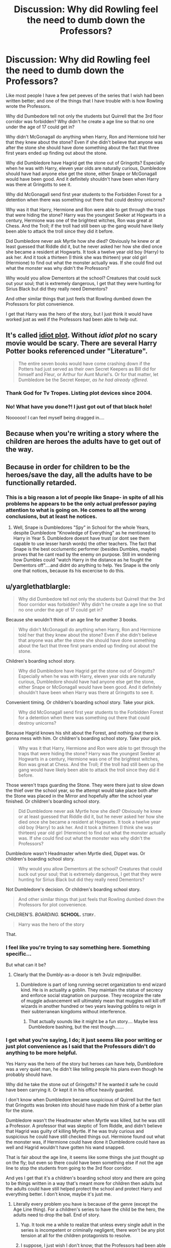 #+TITLE: Discussion: Why did Rowling feel the need to dumb down the Professors?

* Discussion: Why did Rowling feel the need to dumb down the Professors?
:PROPERTIES:
:Author: SnarkyAndProud
:Score: 33
:DateUnix: 1510886488.0
:DateShort: 2017-Nov-17
:FlairText: Discussion
:END:
Like most people I have a few pet peeves of the series that I wish had been written better; and one of the things that I have trouble with is how Rowling wrote the Professors.

Why did Dumbedore tell not only the students but Quirrell that the 3rd floor corridor was forbidden? Why didn't he create a age line so that no one under the age of 17 could get in?

Why didn't McGonagall do anything when Harry, Ron and Hermione told her that they knew about the stone? Even if she didn't believe that anyone was after the stone she should have done something about the fact that three first years ended up finding out about the stone.

Why did Dumbledore have Hagrid get the stone out of Gringotts? Especially when he was with Harry, eleven year olds are naturally curious, Dumbledore should have had anyone else get the stone, either Snape or McGonagall would have been good. And it definitely shouldn't have been when Harry was there at Gringotts to see it.

Why did McGonagall send first year students to the Forbidden Forest for a detention when there was something out there that could destroy unicorns?

Why was it that Harry, Hermione and Ron were able to get through the traps that were hiding the stone? Harry was the youngest Seeker at Hogwarts in a century, Hermione was one of the brightest witches, Ron was great at Chess. And the Troll; if the troll had still been up the gang would have likely been able to attack the troll since they did it before.

Did Dumbledore never ask Myrtle how she died? Obviously he knew or at least guessed that Riddle did it, but he never asked her how she died once she became a resident at Hogwarts. It took a twelve year old boy (Harry) to ask her. And it took a thirteen (I think she was thirteen) year old girl (Hermione) to find out what the monster actually was. If she could find out what the monster was why didn't the Professors?

Why would you allow Dementors at the school? Creatures that could suck out your soul; that is extremely dangerous, I get that they were hunting for Sirius Black but did they really need Dementors?

And other similar things that just feels that Rowling dumbed down the Professors for plot convenience.

I get that Harry was the hero of the story, but I just think it would have worked just as well if the Professors had been able to help out.


** It's called [[http://tvtropes.org/pmwiki/pmwiki.php/Main/IdiotPlot][idiot plot]]. Without /idiot plot/ no scary movie would be scary. There are several Harry Potter books referenced under "Literature".

#+begin_quote
  The entire seven books would have come crashing down if the Potters had just served as their own Secret Keepers as Bill did for himself and Fleur, or Arthur for Aunt Muriel's. Or for that matter, let Dumbledore be the Secret Keeper, /as he had already offered/.
#+end_quote
:PROPERTIES:
:Author: GofQE6
:Score: 58
:DateUnix: 1510893414.0
:DateShort: 2017-Nov-17
:END:

*** Thank God for Tv Tropes. Listing plot devices since 2004.
:PROPERTIES:
:Score: 11
:DateUnix: 1510920411.0
:DateShort: 2017-Nov-17
:END:


*** No! What have you done?! I just got out of that black hole!

Noooooo! I can feel myself being dragged in....
:PROPERTIES:
:Author: CryptidGrimnoir
:Score: 4
:DateUnix: 1510973454.0
:DateShort: 2017-Nov-18
:END:


** Because when you're writing a story where the children are heroes the adults have to get out of the way.
:PROPERTIES:
:Author: EpicBeardMan
:Score: 21
:DateUnix: 1510889405.0
:DateShort: 2017-Nov-17
:END:


** Because in order for children to be the heroes/save the day, all the adults have to be functionally retarded.
:PROPERTIES:
:Author: KalmiaKamui
:Score: 19
:DateUnix: 1510893799.0
:DateShort: 2017-Nov-17
:END:

*** This is a big reason a lot of people like Snape- in spite of all his problems he appears to be the only actual professor paying attention to what is going on. He comes to all the wrong conclusions, but at least he notices.
:PROPERTIES:
:Author: cavelioness
:Score: 18
:DateUnix: 1510902554.0
:DateShort: 2017-Nov-17
:END:

**** Well, Snape is Dumbledores "Spy" in School for the whole Years, despite Dumbledore "Knowledge of Everything" as he mentioned to Harry in Year 5. Dumbledore doesnt have trust (or dont see them capable to use lesser harsh words) the other teachers. The fact that Snape is the best occlumentic performer (besides Dumbles, maybe) proves that he cant read by the enemy on purpose. Still im wondering how Dumbles could "watch Harry in the distance as he fought the Dementors off"....and didnt do anything to help. Yes Snape is the only one that notices, because its his excercise to do this.
:PROPERTIES:
:Author: Atomstern
:Score: 1
:DateUnix: 1510993704.0
:DateShort: 2017-Nov-18
:END:


** u/yarglethatblargle:
#+begin_quote
  Why did Dumbedore tell not only the students but Quirrell that the 3rd floor corridor was forbidden? Why didn't he create a age line so that no one under the age of 17 could get in?
#+end_quote

Because she wouldn't think of an age line for another 3 books.

#+begin_quote
  Why didn't McGonagall do anything when Harry, Ron and Hermione told her that they knew about the stone? Even if she didn't believe that anyone was after the stone she should have done something about the fact that three first years ended up finding out about the stone.
#+end_quote

Children's boarding school story.

#+begin_quote
  Why did Dumbledore have Hagrid get the stone out of Gringotts? Especially when he was with Harry, eleven year olds are naturally curious, Dumbledore should have had anyone else get the stone, either Snape or McGonagall would have been good. And it definitely shouldn't have been when Harry was there at Gringotts to see it.
#+end_quote

Convenient timing. Or children's boarding school story. Take your pick.

#+begin_quote
  Why did McGonagall send first year students to the Forbidden Forest for a detention when there was something out there that could destroy unicorns?
#+end_quote

Because Hagrid knows his shit about the Forest, and nothing out there is gonna mess with him. Or children's boarding school story. Take your pick.

#+begin_quote
  Why was it that Harry, Hermione and Ron were able to get through the traps that were hiding the stone? Harry was the youngest Seeker at Hogwarts in a century, Hermione was one of the brightest witches, Ron was great at Chess. And the Troll; if the troll had still been up the gang would have likely been able to attack the troll since they did it before.
#+end_quote

Those weren't traps guarding the Stone. They were there just to slow down the thief over the school year, so the attempt would take place both after the Stone was placed in the Mirror and hopefully after the school year finished. Or children's boarding school story.

#+begin_quote
  Did Dumbledore never ask Myrtle how she died? Obviously he knew or at least guessed that Riddle did it, but he never asked her how she died once she became a resident at Hogwarts. It took a twelve year old boy (Harry) to ask her. And it took a thirteen (I think she was thirteen) year old girl (Hermione) to find out what the monster actually was. If she could find out what the monster was why didn't the Professors?
#+end_quote

Dumbledore wasn't Headmaster when Myrtle died, Dippet was. Or children's boarding school story.

#+begin_quote
  Why would you allow Dementors at the school? Creatures that could suck out your soul; that is extremely dangerous, I get that they were hunting for Sirius Black but did they really need Dementors?
#+end_quote

Not Dumbledore's decision. Or children's boarding school story.

#+begin_quote
  And other similar things that just feels that Rowling dumbed down the Professors for plot convenience.
#+end_quote

CHILDREN'S. /BOARDING./ *SCHOOL.* =STORY.=

#+begin_quote
  Harry was the hero of the story
#+end_quote

That.
:PROPERTIES:
:Author: yarglethatblargle
:Score: 65
:DateUnix: 1510887429.0
:DateShort: 2017-Nov-17
:END:

*** I feel like you're trying to say something here. Something specific...

But what can it be?
:PROPERTIES:
:Author: Averant
:Score: 58
:DateUnix: 1510888080.0
:DateShort: 2017-Nov-17
:END:

**** Clearly that the Dumbly-as-a-dooor is teh 3vulz m@nipul8er.
:PROPERTIES:
:Author: yarglethatblargle
:Score: 38
:DateUnix: 1510888162.0
:DateShort: 2017-Nov-17
:END:

***** Dumbledore is part of long running secret organization to end wizard kind. He is in actuality a goblin. They maintain the statue of secrecy and enforce social stagnation on purpose. They recognize the rate of muggle advancement will ultimately mean that muggles will kill off wizards in another hundred or two years leaving goblins to reign in their subterranean kingdoms without interference.
:PROPERTIES:
:Author: ForumWarrior
:Score: 25
:DateUnix: 1510898395.0
:DateShort: 2017-Nov-17
:END:

****** That actually sounds like it might be a fun story.... Maybe less Dumbledore bashing, but the rest though.......
:PROPERTIES:
:Author: archangelceaser
:Score: 6
:DateUnix: 1510911673.0
:DateShort: 2017-Nov-17
:END:


*** I get what you're saying, I do; it just seems like poor writing or just plot convenience as I said that the Professors didn't do anything to be more helpful.

Yes Harry was the hero of the story but heroes can have help, Dumbledore was a very quiet man, he didn't like telling people his plans even though he probably should have.

Why did he take the stone out of Gringotts? If he wanted it safe he could have been carrying it. Or kept it in his office heavily guarded.

I don't know when Dumbledore became suspicious of Quirrell but the fact that Gringotts was broken into should have made him think of a better plan for the stone.

Dumbledore wasn't the Headmaster when Myrtle was killed, but he was still a Professor. A professor that was skeptic of Tom Riddle, and didn't believe that Hagrid was guilty of killing Myrtle. If he was truly curious and suspicious he could have still checked things out. Hermione found out what the monster was, if Hermione could have done it Dumbledore could have as well and Hagrid wouldn't have gotten his wand snapped.

That is fair about the age line, it seems like some things she just thought up on the fly; but even so there could have been something else if not the age line to stop the students from going to the 3rd floor corridor.

And yes I get that it's a children's boarding school story and there are going to be things written in a way that's meant more for children then adults but the adults could have still helped protect the school and protect Harry and everything better. I don't know, maybe it's just me.
:PROPERTIES:
:Author: SnarkyAndProud
:Score: 6
:DateUnix: 1510888825.0
:DateShort: 2017-Nov-17
:END:

**** Literally every problem you have is because of the genre (except the Age Line thing). For a children's series to have the child be the hero, the adults need to drop the ball. End of story.
:PROPERTIES:
:Author: yarglethatblargle
:Score: 40
:DateUnix: 1510888956.0
:DateShort: 2017-Nov-17
:END:

***** Yup. It took me a while to realize that unless every single adult in the series is incompetent or criminally negligent, there won't be any plot tension at all for the children protagonists to resolve.
:PROPERTIES:
:Score: 7
:DateUnix: 1510925962.0
:DateShort: 2017-Nov-17
:END:


***** I suppose, I just wish I don't know; that the Professors had been able to help more. But yes I get that it was a children boarding school story and that the professors had to be a little stupid for the plot, they just feel really stupid compared to the main group. Which is unfortunate. Wonder if there are any stories with the professors doing a better job; could be interesting, mhm. That could be an idea.
:PROPERTIES:
:Author: SnarkyAndProud
:Score: 4
:DateUnix: 1510889185.0
:DateShort: 2017-Nov-17
:END:

****** You're headed in the direction of HPMOR and [[/r/rational]].

Also, the professors do have to be REALLY REALLY STUPID, because compared to the children they're REALLY REALLY POWERFUL.
:PROPERTIES:
:Score: 18
:DateUnix: 1510891546.0
:DateShort: 2017-Nov-17
:END:

******* I tried reading it ages ago but could never get into it for a reason I forget, so maybe I'll attempt a re read of it. Thanks.
:PROPERTIES:
:Author: SnarkyAndProud
:Score: 9
:DateUnix: 1510891817.0
:DateShort: 2017-Nov-17
:END:

******** u/GofQE6:
#+begin_quote
  a reason I forget
#+end_quote

Because Harry is a pretentious asshole?
:PROPERTIES:
:Author: GofQE6
:Score: 24
:DateUnix: 1510892791.0
:DateShort: 2017-Nov-17
:END:

********* Did you ever finish the story? He suffers a lot for his pretentious assholishness.
:PROPERTIES:
:Author: mikekearn
:Score: 5
:DateUnix: 1510904445.0
:DateShort: 2017-Nov-17
:END:

********** No idea why you're being downvoted. It's a major plotpoint.
:PROPERTIES:
:Author: Deathcrow
:Score: 4
:DateUnix: 1510929284.0
:DateShort: 2017-Nov-17
:END:


******** Nah it's bad.
:PROPERTIES:
:Author: monkeyepoxy
:Score: 5
:DateUnix: 1510894008.0
:DateShort: 2017-Nov-17
:END:

********* No, its pretentious, there's a difference.

Also HP suffers a LOT for his arrogance, so theres that too.
:PROPERTIES:
:Author: mightykushthe1st
:Score: 2
:DateUnix: 1511024451.0
:DateShort: 2017-Nov-18
:END:

********** What if I think it's bad, and pretentious?
:PROPERTIES:
:Author: ASOIAFFan213
:Score: 2
:DateUnix: 1511047626.0
:DateShort: 2017-Nov-19
:END:

*********** Well then that's your opinion, what're you asking me for? Though I will say you're misinformed in that case, I'd be happy to correct you if you can explain what specifically you don't like besides Harry being pretentious (which is part of the plot)
:PROPERTIES:
:Author: mightykushthe1st
:Score: 2
:DateUnix: 1511054365.0
:DateShort: 2017-Nov-19
:END:

************ I don't think just Harry is pretentious, I think the whole concept of the story, and even the title, is pretentious.

The best I can give the story is the grammar isn't terrible and unreadable.

I know it's humour but it rubs me the wrong way.
:PROPERTIES:
:Author: ASOIAFFan213
:Score: 1
:DateUnix: 1511059509.0
:DateShort: 2017-Nov-19
:END:

************* Oh well in that case I can't really help you, that seems purely like a matter of opinion to me. I don't think it's fair to say it's a bad story just because you don't like the title or the concept. It teaches some really good lessons about morality and taking things (e.g. magic) I'm the world for granted and how not to do that. Its also a really good deconstruction of hp canon and all the silly things wrong with it.

Plus Dumbledore is freaking awesome . have you read it or were you just put off by the authors attitude? He's unapologetic about trying to make a controversial story.
:PROPERTIES:
:Author: mightykushthe1st
:Score: 2
:DateUnix: 1511066141.0
:DateShort: 2017-Nov-19
:END:


****** You see the transition around Book 4 where professors start to become active. That was around the novel that JKR realized that she had more than a children's story. Took a darker turn to an actual war.
:PROPERTIES:
:Author: patil-triplet
:Score: 1
:DateUnix: 1510964139.0
:DateShort: 2017-Nov-18
:END:

******* To be honest I liked it way better as a childrens story, thats what made the series popular in the first place. JK Rowling really isnt good at writing competent characters or worldbuilding.
:PROPERTIES:
:Author: mightykushthe1st
:Score: 2
:DateUnix: 1511024539.0
:DateShort: 2017-Nov-18
:END:


**** i could extend your List. While i do "eat" some of your Points, because "its a childbook series" (my favourite excuse for the Plot holes in the Books, atleast until 5, anything above that is argueable).

Year 2: Looking at it as an "adult" its really unbelievable, that the Teachers would trade Lucky Charms after the Heirs Attacks, they are the most powerful People on that Grounds and the Attacker might be just an adolescence, tops, but he would be noticed, i guess. But from a childs perspective, it has something funny on it. Still, if Dumbles didnt do anything to stop, but trusted like in Year 1, that Harry and friends solve this Puzzle, than he was taking a risk in offering the students lives and THIS was something he didnt tolerate at all, atleast if you take him serious in Book 5 and 7.

Year 4: nobody was thinking about Harry disqualify the Tournament. It was mentioned once by Hermione speaking for the solving about the Lake riddle, but thats it. Why did Crouch waited a whole Year for the Tournament, while he could take Harry outside of Hogwarts and let him take the Portkey?

Year 5, ignoring the fact that Harry should keep himself calm (he seems to really think that everybody thinks, he is lying. Its not even enough that his Friends believe him, No, ALL People in the World have to believe him so that he can die in piece -.- He is like Hagrid in Year 4, but unlike Harry, Hagrid pulled himself together). Nobody was thinking about the Mauraders Map, when Harry wanted to check on Sirius, not even Hermione....oh, not to mention that i still miss an Apology from Harry after the Ministry fight. The fact that Rowling "cut" this out makes me think, that Harry is a stupid brat and he doesnt need to apologize to his friend for leading them in a live-threatening situation because he was to thick to think rationaly (not that i blame him fully, but still. Im really glad that he regretted it in th end), because its naturally, that he doesnt need to apologize.

Year 6, Ouch. Everything is broken. Nobody is believing Harry that Voldemort could choose Malfoy as a Deatheater, not even thinking about that Voldy only uses Malfoy. "Harry, i dont think, Voldemort would do such a thing", "By all respects! Does ANYBODY know, what happens in Voldemorts Head?!" (<<<THIS, great Job, Harry, wonderful, both Thumbs Up for you). The Fact, that neither Hermione nor Ron do believe him and just focus on their envious feelings is just for the Plot sake.

Year 7, one of the Things that annoy, no DISTURB, me most is that Rowling made a correction about the Fidelius charm, just like that...out of the Blue. Clearly because she had to solve the "Secret keeper is dead, what now" problem...Oh, and again Ron and Hermione dont believe in Harry about the places, the Horcruxes could be, just for the stretching of the Books sake.

And why doesnt anybody thinking about calling Kreacher to get rid of the Deatheaters in Grimmauld Place?! Because it would be Boring, if the Trio isnt in a permanently Life-threatening Situation that "Testing" their Friendship.

Lets not forget, that Rowling makes Harry into a Cheater, since he gains the Firebolt. WHO of the other Pupils parents has enough moneys (or is willing to) to buy such a High prized Item, just for School sport purposes? No one of the others Teams Seekers has a chance against him. It might be that Harry and the Enemy seeker are "Head-on-head" on some situations, but that is a mockery to the Enemy in my eyes. And in year 6 he becomes a cheater because he has access to better Knowledge about the Potions brewing (note: Harry NEVER admits, that its not HIS doing, just his Friends know about it). Hermiones bigotry and intolerance are argueable (i think)....hmm, she wont believe anything thats not written in Books.....but what about her Speech at Year 1 "There is more than learning and Books", if i take her by this, her Friendship isnt true.

But we do expanding this Thread to a High level, the Title of it was for the Professors and not for the Plotholes.
:PROPERTIES:
:Author: Atomstern
:Score: 2
:DateUnix: 1510938661.0
:DateShort: 2017-Nov-17
:END:

***** While you're perfectly right it could be fun to come up with some (non-canon) explanations.

Year 2: Imagine you're Salazar Slytherin (a man with a known penchant for snakes). You expect it's going to be quite easy for anyone to work out what the monster you've left in the school is. However, you're a wizard who as a founder of Hogwarts has at least some notable power over it (enough to include a massive hidden underground chamber). Why not work in a self perpetuating confundus charm into the castle so that when the chamber is activated those who should be able to combat the threat are neutralised? Harry (as a parselmouth) is somewhat immune, and he always gets the right answer through the wrong steps anyway, so it's hardly the charm's fault if he gets there anyway.

Year Four: Similar to year 2, powerful magical artefacts change people's perception of reality, around their sphere of influence you actually CAN'T defy their intent. So, the Goblet of Fire binds Harry to the task no matter what. As for the abduction date, apart from Voldemort's insane melodramatic sense of fair play, it's approximately six months after his death-date, thirteen years after his defeat: there may be some arithmancy coming into play. If Voldemort captures him earlier he may fear that Dumbledore and co. will find Harry too early.

Year 5, are you actually talking about the mirror? I suppose you could suggest that Voldemort could have put in a subtle block about doing the sensible thing when sending him visions. He's certainly implied to have had that level power.

Year 6: I'm just going to abandon that one. It's a bad year.

Year 7: Maybe there have been advances in the charm theory for the Fidelius charm ... I guess that's possible. Maybe this is Fidelius Mark II. IT's about the only way I can even bear the disaster that that makes of James and Lily's attempt at hiding.

People seem very dismissive of house-elves powers, a bit bizarre, but it could just be cultural problem that even the main characters aren't free from? Also, getting him to do that wouldn't solve the problem permanently as long as any Death Eaters knew the secret, and at some point he might get killed like Dobby.

Anyway, that's all just for fun.
:PROPERTIES:
:Author: Lysianda
:Score: 1
:DateUnix: 1511198263.0
:DateShort: 2017-Nov-20
:END:

****** Hmm, a Confundus Charm for the chambers Protection....But Ron and Lockhart are Witnesses as its opening.

Oh, right. If i remember Voldemort mentioned in the Beginning that it was yet to early to perform the Ritual and in the end he revealed that he was preparing for this Night to be "revived". Or that Voldemort had to get stronger by Wormtails "feeding" or he would be to weak to become as strong as he was before he vanished or to die during the ritual.

Mirror? I mentioned the Mauraders Map...Ginny and other DAs took Guard but was taken down by Umbridge. With the Map, they would had an alerting system.

True, the Fidelius was only mentioned in Year 3 and 5, but it was precise enough. If the new Rule was that any "keepers" became Keepers after the Mainkeeper dies, thatn the Guardians in Year 5 actually had to drag Harry into the Black House, instead of giving him the note. Nah, i dont believe the Trio suddenly dismissed in House-elf magic....remember, after their escape Harry was thinking about the Meal, that Kreacher had prepared and would now be cold untouched, HA! Plothole, Harry WAS thinking about the Elf, but the idea to use him for help wasnt coming to his mind, not even Hermione and Ron. The Intruding DEs would just be memorized to forget they visited and entered the House. I doubt there would be many Legeilimentics Among them. An obvious Plot hole just for the Thrilling sake, like i mentioned: it would be boring (would it really be?) if the Trio would have had a save place to return. Oh, nor that i think about: Kreacher wouldnt be alone, Harry could have ordered Dobby for Help. Jesus, Harry now that you are good friend with the Grumpy, you dont think about using him.
:PROPERTIES:
:Author: Atomstern
:Score: 2
:DateUnix: 1511201206.0
:DateShort: 2017-Nov-20
:END:

******* Lockhart is only a witness because he's forced to be, and Ron ... well Ron might just be hardheaded enough to ignore a charm for Harry.

Sorry, I was thinking of the mirror Sirius gave Harry to talk to him at Christmas ... and which he forgot. If he'd used it the whole problem could have been avoided. I'd forgotten that they hadn't used the map. :(

Definite plothole, though maybe he thought that a bunch of Death Eaters were just sitting on Kreacher waiting for him to be summoned or something of the sort. Harry was never particularly sane, or logical. Maybe Hermione was on to something when she mentioned many of the greatest wizards weren't logical, perhaps magic impedes logic.
:PROPERTIES:
:Author: Lysianda
:Score: 1
:DateUnix: 1511280246.0
:DateShort: 2017-Nov-21
:END:


*** Sorry but this is a dissucion thread about HP problems and their reasons *in universe*
:PROPERTIES:
:Author: Lakas1236547
:Score: 0
:DateUnix: 1510902069.0
:DateShort: 2017-Nov-17
:END:


** Has it not been established again and again and /again/ that Dumbledore wanted Harry to go after the stone?

#+begin_quote
  “He's a funny man, Dumbledore. I think he sort of wanted to give me a chance. I think he knows more or less everything that goes on here, you know. I reckon he had a pretty good idea we were going to try, and instead of stopping us, he just taught us enough to help. I don't think it was an accident he let me find out how the mirror worked. It's almost like he thought I had the right to face Voldemort if I could...”

  ..

  “Yet there was a flaw in this wonderful plan of mine,” said Dumbledore. “An obvious flaw that I knew, even then, might be the undoing of it all. And yet, knowing how important it was that my plan should succeed, I told myself that I would not permit this flaw to ruin it. I alone could prevent this, so I alone must be strong.

  ..

  “We have protected him because it has been essential to teach him, to raise him, to let him try his strength,” said Dumbledore, his eyes still tight shut.
#+end_quote
:PROPERTIES:
:Author: PsychoGeek
:Score: 11
:DateUnix: 1510899771.0
:DateShort: 2017-Nov-17
:END:

*** I feel like a lot of people forgot about this.
:PROPERTIES:
:Author: The_Truthkeeper
:Score: 5
:DateUnix: 1510913050.0
:DateShort: 2017-Nov-17
:END:

**** "Plans are everything, Plans are my live....I couldnt even go to the Loo without a Plan", seriously, thats what i disliked about dumbles. He doesnt recognize that plans could fail and the Fact that the 1. Detail that didnt fit into his Plan would break it, but he "assured" himself, that his Plan would still work, proves that he ignorant. He and Grindelwald were thinking about plans for the Greater Good and now see, where they ended. He decided again "for the better good", see where he ended. Actually anything since Year 6 was more or less pure Luck, beginning by his cursed Hand what definetly wasnt a detail about his Plan. Rowling needed Dumbles to die or else she would make Harry into an obvious martyr for Dumbles sake
:PROPERTIES:
:Author: Atomstern
:Score: 1
:DateUnix: 1510936616.0
:DateShort: 2017-Nov-17
:END:


** u/deleted:
#+begin_quote
  Why did Dumbedore tell not only the students but Quirrell that the 3rd floor corridor was forbidden? Why didn't he create a age line so that no one under the age of 17 could get in?
#+end_quote

The dead troll is precedent for having obvious traps in the way that Voldemort had bludgeoned his way through. It would have cost little to show two or three more of those, but more obviously dangerous. An age line might not have been appropriate -- unless it were set to something greater than Quirrell's age, or unless it were bound with other protections that Voldemort would have needed to remove.

Doesn't alter the result, does underscore how dangerous the situation is and how powerful Voldemort is, takes /maybe/ two extra pages. But it's the sort of thing that you likely wouldn't notice even after editing.

#+begin_quote
  Why would you allow Dementors at the school?
#+end_quote

They were allowed at the border of the school grounds, officially, but they exceeded their mandate.

#+begin_quote
  I get that they were hunting for Sirius Black but did they really need Dementors?
#+end_quote

This is actually a pretty believable part of the story. It was Minister Fudge employing the age-old syllogism: something must be done, this is something, therefore we must do this. The Dementors didn't help. It was obvious they wouldn't help. But it was a simple thing for him to order, and it was a public sign that he was responding to the situation.
:PROPERTIES:
:Score: 10
:DateUnix: 1510895861.0
:DateShort: 2017-Nov-17
:END:


** Bah writers using random acts of character stupidity to cause plot is a blight on good storytelling. And yet all the supposedly good writers (bookes, movies, games, doesn't matter) are apparently all lazy hacks.

I really think the story telling world would be better off if any would-be-writers were forced to DM a game of DnD first, hence being introduced to how to tell a story where you can't rely on characters being dumb just for your convenience.

With HP the problem is that is started as the so called "Children's boarding school story" or some such, where the tropes are expected, and because they are expected they are also accepted, and nobody looks too much into them.\\
But then it kept going into at least the young adult genre, which has ENTIRELY different accepted tropes. Looking back at especially the earlier books, well.... most of those tropes are really bad and have some rather unfortunate implications if viewed without the cover of being a children's story.

Personally I don't care for Doylist interpretations, I like my story to be internally consistent as much as possible from a Watsonian view. So when I look and see these implications caused by the wrong trope in the wrong genre, I much prefer the explanations that make some sense in universe, even if they are reaching (manipulative dumbles) rather then the much more boring explanation (Rowling is a shit writer).
:PROPERTIES:
:Author: Daimonin_123
:Score: 5
:DateUnix: 1510898754.0
:DateShort: 2017-Nov-17
:END:


** I like to imagine that the reason the professors seem so dumb is because they're worrying about bigger things and you literally don't see all the different things that the adults are doing to protect the kids because it's from the kids' point of view.

Highly subjective narrators, like Harry, artificially distort the motives and actions of others. It's important to realize that while reading any story, but especially the HP series where Harry does things like trust Fake Moody all year long and nearly die or go from wanting to murder Sirius to wanting to move in with him in ten minutes.
:PROPERTIES:
:Author: Oniknight
:Score: 7
:DateUnix: 1510899286.0
:DateShort: 2017-Nov-17
:END:

*** oh, i wouldnt say, he "trusted" Fake Moody....well, ok, he felt "save" in his presence, because Crouch perfectly doubled Moody (not so obvious for the viewers sake in the Movie) and not even Dumbledore had any suspiciouns about his Friend, untill the End at least. So where is the Reason for NOT trusting this Man...or feeling Save in his Presence.

And About Sirius....you calling Harry a subjective Narrator, but there were also Hermione and Ron, not to mention Lupin. All of them were listening to the Confession Wormtail made. Harry was just happy that atleast one part of his "past" was still alive and he could asked Sirius anything about his Parents live. Maybe it would be an awkward situation since Harry believed a whole Year that Sirius was a Murder, but its just that he only known him before the Year began, because Sirius escaped.
:PROPERTIES:
:Author: Atomstern
:Score: 1
:DateUnix: 1510935655.0
:DateShort: 2017-Nov-17
:END:


** ...Harry was always meant to try and get the Stone, Dumbledore deliberately dropped all those hints.

Dumbledore never thought to ask Myrtle because Dumbledore, for all he was a great wizard, didn't ask others for advice, or try to think of things outside his preconceptions. And to be fair. All she could tell Harry and Ron was that she saw a big pair of eyes. Most animals have eyes. An Acromantula could have stung her fatally before she got a look at anything but its huge eyes as it beared down on her, if she was caught by surprise by it.

As for Dementors, wasn't it in-text that Dumbledore was railroaded into having them at the school, it wasn't his idea?
:PROPERTIES:
:Author: 360Saturn
:Score: 3
:DateUnix: 1510975228.0
:DateShort: 2017-Nov-18
:END:


** Why thriller movie protagonists never go to the police?

Because that story would be terribly dull.
:PROPERTIES:
:Author: SSVNormandySR1
:Score: 2
:DateUnix: 1510894123.0
:DateShort: 2017-Nov-17
:END:


** [deleted]
:PROPERTIES:
:Score: 3
:DateUnix: 1510893774.0
:DateShort: 2017-Nov-17
:END:

*** u/Atomstern:
#+begin_quote
  Also Cornelius Fudge was always shown to be a scared man way over his head, so it's rather in character for him
#+end_quote

was he? i thought that his "Scaryness" was just because of the Public Pressure. But that would explain why he ordered a Dementor to deal with a simple poor Deatheater in Year 4, who was captured and guarded by a Teacher....wow, what a Deed. Jesus, think about he would stalking any Dumble-fans in Year 5 with a Dementor because they could endanger him O.o
:PROPERTIES:
:Author: Atomstern
:Score: 1
:DateUnix: 1510936601.0
:DateShort: 2017-Nov-17
:END:


** Because plot is the answer to all of these questions
:PROPERTIES:
:Author: ARussianW0lf
:Score: 1
:DateUnix: 1510950946.0
:DateShort: 2017-Nov-18
:END:

